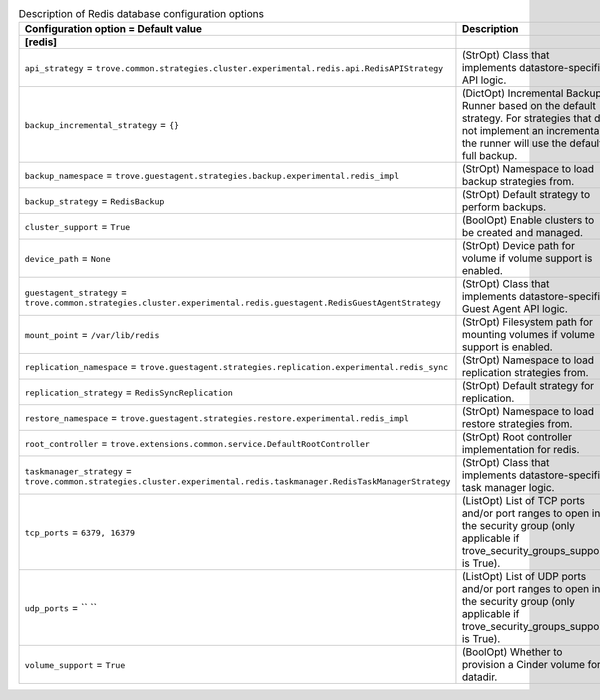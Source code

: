..
    Warning: Do not edit this file. It is automatically generated from the
    software project's code and your changes will be overwritten.

    The tool to generate this file lives in openstack-doc-tools repository.

    Please make any changes needed in the code, then run the
    autogenerate-config-doc tool from the openstack-doc-tools repository, or
    ask for help on the documentation mailing list, IRC channel or meeting.

.. _trove-db_redis:

.. list-table:: Description of Redis database configuration options
   :header-rows: 1
   :class: config-ref-table

   * - Configuration option = Default value
     - Description
   * - **[redis]**
     -
   * - ``api_strategy`` = ``trove.common.strategies.cluster.experimental.redis.api.RedisAPIStrategy``
     - (StrOpt) Class that implements datastore-specific API logic.
   * - ``backup_incremental_strategy`` = ``{}``
     - (DictOpt) Incremental Backup Runner based on the default strategy. For strategies that do not implement an incremental, the runner will use the default full backup.
   * - ``backup_namespace`` = ``trove.guestagent.strategies.backup.experimental.redis_impl``
     - (StrOpt) Namespace to load backup strategies from.
   * - ``backup_strategy`` = ``RedisBackup``
     - (StrOpt) Default strategy to perform backups.
   * - ``cluster_support`` = ``True``
     - (BoolOpt) Enable clusters to be created and managed.
   * - ``device_path`` = ``None``
     - (StrOpt) Device path for volume if volume support is enabled.
   * - ``guestagent_strategy`` = ``trove.common.strategies.cluster.experimental.redis.guestagent.RedisGuestAgentStrategy``
     - (StrOpt) Class that implements datastore-specific Guest Agent API logic.
   * - ``mount_point`` = ``/var/lib/redis``
     - (StrOpt) Filesystem path for mounting volumes if volume support is enabled.
   * - ``replication_namespace`` = ``trove.guestagent.strategies.replication.experimental.redis_sync``
     - (StrOpt) Namespace to load replication strategies from.
   * - ``replication_strategy`` = ``RedisSyncReplication``
     - (StrOpt) Default strategy for replication.
   * - ``restore_namespace`` = ``trove.guestagent.strategies.restore.experimental.redis_impl``
     - (StrOpt) Namespace to load restore strategies from.
   * - ``root_controller`` = ``trove.extensions.common.service.DefaultRootController``
     - (StrOpt) Root controller implementation for redis.
   * - ``taskmanager_strategy`` = ``trove.common.strategies.cluster.experimental.redis.taskmanager.RedisTaskManagerStrategy``
     - (StrOpt) Class that implements datastore-specific task manager logic.
   * - ``tcp_ports`` = ``6379, 16379``
     - (ListOpt) List of TCP ports and/or port ranges to open in the security group (only applicable if trove_security_groups_support is True).
   * - ``udp_ports`` = `` ``
     - (ListOpt) List of UDP ports and/or port ranges to open in the security group (only applicable if trove_security_groups_support is True).
   * - ``volume_support`` = ``True``
     - (BoolOpt) Whether to provision a Cinder volume for datadir.
